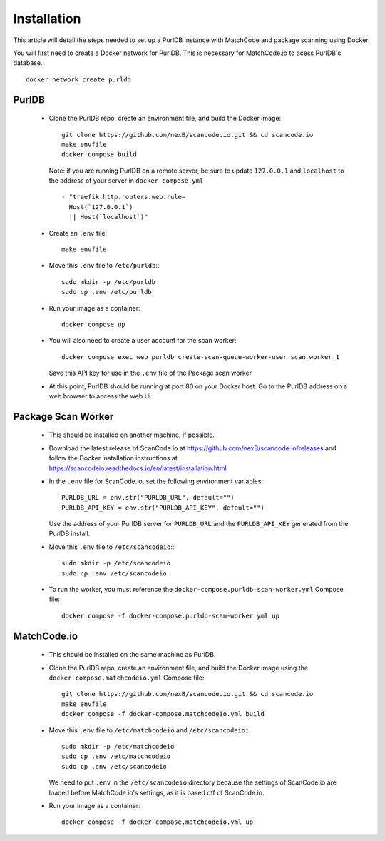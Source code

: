 Installation
============

This article will detail the steps needed to set up a PurlDB instance with
MatchCode and package scanning using Docker.


You will first need to create a Docker network for PurlDB. This is necessary for
MatchCode.io to acess PurlDB's database.::

    docker network create purldb


PurlDB
------

  - Clone the PurlDB repo, create an environment file, and build the Docker image::

        git clone https://github.com/nexB/scancode.io.git && cd scancode.io
        make envfile
        docker compose build

    Note: if you are running PurlDB on a remote server, be sure to update
    ``127.0.0.1`` and ``localhost`` to the address of your server in
    ``docker-compose.yml`` ::

        - "traefik.http.routers.web.rule=
          Host(`127.0.0.1`)
          || Host(`localhost`)"

  - Create an ``.env`` file::

        make envfile

  - Move this ``.env`` file to ``/etc/purldb``:::

        sudo mkdir -p /etc/purldb
        sudo cp .env /etc/purldb

  - Run your image as a container::

        docker compose up

  - You will also need to create a user account for the scan worker::

        docker compose exec web purldb create-scan-queue-worker-user scan_worker_1

    Save this API key for use in the ``.env`` file of the Package scan worker

  - At this point, PurlDB should be running at port 80 on your Docker host. Go
    to the PurlDB address on a web browser to access the web UI.


Package Scan Worker
-------------------

  - This should be installed on another machine, if possible.

  - Download the latest release of ScanCode.io at
    https://github.com/nexB/scancode.io/releases and follow the Docker
    installation instructions at
    https://scancodeio.readthedocs.io/en/latest/installation.html

  - In the ``.env`` file for ScanCode.io, set the following environment
    variables::

        PURLDB_URL = env.str("PURLDB_URL", default="")
        PURLDB_API_KEY = env.str("PURLDB_API_KEY", default="")

    Use the address of your PurlDB server for ``PURLDB_URL`` and the
    ``PURLDB_API_KEY`` generated from the PurlDB install.

  - Move this ``.env`` file to ``/etc/scancodeio``:::

        sudo mkdir -p /etc/scancodeio
        sudo cp .env /etc/scancodeio

  - To run the worker, you must reference the
    ``docker-compose.purldb-scan-worker.yml`` Compose file::

        docker compose -f docker-compose.purldb-scan-worker.yml up


MatchCode.io
------------

  - This should be installed on the same machine as PurlDB.

  - Clone the PurlDB repo, create an environment file, and build the Docker
    image using the ``docker-compose.matchcodeio.yml`` Compose file::

        git clone https://github.com/nexB/scancode.io.git && cd scancode.io
        make envfile
        docker compose -f docker-compose.matchcodeio.yml build

  - Move this ``.env`` file to ``/etc/matchcodeio`` and ``/etc/scancodeio``:::

        sudo mkdir -p /etc/matchcodeio
        sudo cp .env /etc/matchcodeio
        sudo cp .env /etc/scancodeio

    We need to put ``.env`` in the ``/etc/scancodeio`` directory because the
    settings of ScanCode.io are loaded before MatchCode.io's settings, as it is
    based off of ScanCode.io.

  - Run your image as a container::

        docker compose -f docker-compose.matchcodeio.yml up

